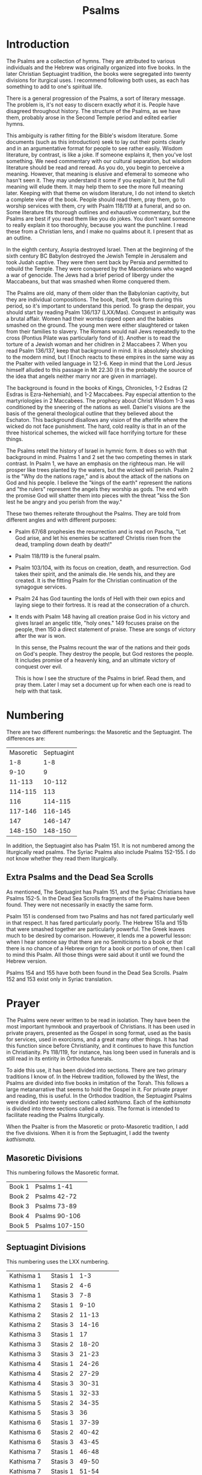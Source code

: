 #+TITLE: Psalms

* Introduction

  The Psalms are a collection of hymns. They are attributed to various individuals and the Hebrew was originally organized into five books. In the later Christian Septuagint tradition, the books were segregated into twenty divisions for iturgical uses. I recommend following both uses, as each has something to add to one's spiritual life.

  There is a general progression of the Psalms, a sort of literary message. The problem is, it's not easy to discern exactly /what/ it is. People have disagreed throughout history. The structure of the Psalms, as we have them, probably arose in the Second Temple period and edited earlier hymns.

  This ambiguity is rather fitting for the Bible's wisdom literature. Some documents (such as this introduction) seek to lay out their points clearly and in an argumentative format for people to see rather easily. Wisdom literature, by contrast, is like a joke. If someone explains it, then you've lost something. We need commentary with our cultural separation, but wisdom literature should be read and reread. As you do, you begin to perceive a meaning. However, that meaning is elusive and efemeral to someone who hasn't seen it. They may understand it some if you explain it, but the full meaning will elude them. It may help them to see the more full meaning later. Keeping with that theme on wisdom literature, I do not intend to sketch a complete view of the book. People should read them, pray them, go to worship services with them, cry with Psalm 118/119 at a funeral, and so on. Some literature fits thorough outlines and exhaustive commentary, but the Psalms are best if you read them like you do jokes. You don't want someone to really explain it too thoroughly, because you want the punchline. I read these from a Christian lens, and I make no qualms about it. I present that as an outline.

  In the eighth century, Assyria destroyed Israel. Then at the beginning of the sixth century BC Babylon destroyed the Jewish Temple in Jerusalem and took Judah captive. They were then sent back by Persia and permitted to rebuild the Temple. They were conquered by the Macedonians who waged a war of genocide. The Jews had a brief period of libergy under the Maccabeans, but that was smashed when Rome conquered them.

  The Psalms are old, many of them older than the Babylonian captivity, but they are individual compositions. The book, itself, took form during this period, so it's important to understand this period. To grasp the despair, you should start by reading Psalm 136/137 (LXX/Mas). Conquest in antiquity was a brutal affair. Women had their wombs ripped open and the babies smashed on the ground. The young men were either slaughtered or taken from their families to slavery. The Romans would nail Jews repeatedly to the cross (Pontius Pilate was particularly fond of it). Another is to read the torture of a Jewish woman and her chidlren in 2 Maccabees 7. When you read Psalm 136/137, keep that background in mind. It is absolutely shocking to the modern mind, but I Enoch reacts to these empires in the same way as the Psalter with veiled language in 12.1-6. Keep in mind that the Lord Jesus himself alluded to this passage in Mt 22.30 (it is the probably the source of the idea that angels neither marry nor are given in marriage).

    The background is found in the books of Kings, Chronicles, 1-2 Esdras (2 Esdras is Ezra-Nehemiah), and 1-2 Maccabees. Pay especial attention to the martyriologies in 2 Maccabees. The prophecy about Christ Wisdom 1-3 was conditioned by the sneering of the nations as well. Daniel's visions are the basis of the general theological outline that they believed about the Eschaton. This background disallows any vision of the afterlife where the wicked do not face punishment. The hard, cold reality is that in an of the three historical schemes, the wicked will face horrifying torture for these things.

    The Psalms retell the history of Israel in hymnic form. It does so with that background in mind. Psalms 1 and 2 set the two competing themes in stark contrast. In Psalm 1, we have an emphasis on the righteous man. He will prosper like trees planted by the waters, but the wicked will perish. Psalm 2 is the "Why do the nations rage," and is about the attack of the nations on God and his people. I believe the "kings of the earth" represent the nations and "the rulers" represent the angels they worship as gods. The end with the promise God will shatter them into pieces with the threat "kiss the Son lest he be angry and you perish from the way."

    These two themes reiterate throughout the Psalms. They are told from different angles and with different purposes:

    - Psalm 67/68 prophesies the resurrection and is read on Pascha, "Let God arise, and let his enemies be scattered! Christis risen from the dead, trampling down death by death!"
    - Psalm 118/119 is the funeral psalm.
    - Psalm 103/104, with its focus on creation, death, and resurrection. God takes their spirit, and the animals die. He sends his, and they are created. It is the fitting Psalm for the Christian continuation of the synagogue services.
    - Psalm 24 has God taunting the lords of Hell with their own epics and laying siege to their fortress. It is read at the consecration of a church.
    - It ends with Psalm 148 having all creation praise God in his victory and gives Israel an angelic title, "holy ones." 149 focuses praise on the people, then 150 a direct statement of praise. These are songs of victory after the war is won.

      In this sense, the Psalms recount the war of the nations and their gods on God's people. They destroy the people, but God restores the people. It includes promise of a heavenly king, and an ultimate victory of conquest over evil.

      This is how I see the structure of the Psalms in brief. Read them, and pray them. Later I may set a document up for when each one is read to help with that task.

* Numbering

  There are two different numberings: the Masoretic and the Septuagint. The differences are:

  |-----------+------------|
  | Masoretic | Septuagint |
  |       1-8 |        1-8 |
  |      9-10 |          9 |
  |    11-113 |     10-112 |
  |   114-115 |        113 |
  |       116 |    114-115 |
  |   117-146 |    116-145 |
  |       147 |    146-147 |
  |   148-150 |    148-150 |
  |-----------+------------|

  In addition, the Septuagint also has Psalm 151. It is not numbered among the liturgically read psalms. The Syriac Psalms also include Psalms 152-155. I do not know whether they read them liturgically.

** Extra Psalms and the Dead Sea Scrolls

   As mentioned, The Septuagint has Psalm 151, and the Syriac Christians have Psalms 152-5. In the Dead Sea Scrolls fragments of the Psalms have been found. They were not necessarily in exactly the same form.
   
   Psalm 151 is condensed from two Psalms and has not fared particularly well in that respect. It has fared particularly poorly. The Hebrew 151a and 151b that were smashed together are particularly powerful. The Greek leaves much to be desired by comarison. However, it lends me a powerful lesson: when I hear somone say that there are no Semiticisms to a book or that there is no chance of a Hebrew orign for a book or portion of one, then I call to mind this Psalm. All those things were said about it until we found the Hebrew version.

   Psalms 154 and 155 have both been found in the Dead Sea Scrolls. Psalm 152 and 153 exist only in Syriac translation.
   
* Prayer

The Psalms were never written to be read in isolation. They have been the most important hymnbook and prayerbook of Christians. It has been used in private prayers, presented as the Gospel in song format, used as the basis for services, used in exorcisms, and a great many other things. It has had this function since before Christianity, and it continues to have this function in Christianity. Ps 118/119, for instance, has long been used in funerals and is still read in its entirity in Orthodox funerals.

To aide this use, it has been divided into sections. There are two primary traditions I know of. In the Hebrew tradition, followed by the West, the Psalms are divided into five books in imitation of the Torah. This follows a large metanarrative that seems to hold the Gospel in it. For private prayer and reading, this is useful. In the Orthodox tradition, the Septuagint Psalms were divided into twenty sections called /kathisma/. Each of the /kathismata/ is divided into three sections called a /stasis/. The format is intended to facilitate reading the Psalms liturgically.

When the Psalter is from the Masoretic or proto-Masoretic tradition, I add the five divisions. When it is from the Septuagint, I add the twenty /kathismata/.

** Masoretic Divisions
   This numbering follows the Masoretic format.
   |----------+----------------|
   | Book 1   | Psalms 1-41    |
   | Book 2   | Psalms 42-72   |
   | Book 3   | Psalms 73-89   |
   | Book 4   | Psalms 90-106  |
   | Book 5   | Psalms 107-150 |

** Septuagint Divisions
   This numbering uses the LXX numbering.
   |-------------+-----------+------------|
   | Kathisma 1  | Stasis 1  |        1-3 |
   | Kathisma 1  | Stasis 2  |        4-6 |
   | Kathisma 1  | Stasis 3  |        7-8 |
   | Kathisma 2  | Stasis 1  |       9-10 |
   | Kathisma 2  | Stasis 2  |      11-13 |
   | Kathisma 2  | Stasis 3  |      14-16 |
   | Kathisma 3  | Stasis 1  |         17 |
   | Kathisma 3  | Stasis 2  |      18-20 |
   | Kathisma 3  | Stasis 3  |      21-23 |
   | Kathisma 4  | Stasis  1 |      24-26 |
   | Kathisma 4  | Stasis  2 |      27-29 |
   | Kathisma 4  | Stasis  3 |      30-31 |
   | Kathisma 5  | Stasis 1  |      32-33 |
   | Kathisma 5  | Stasis 2  |      34-35 |
   | Kathisma 5  | Stasis 3  |         36 |
   | Kathisma 6  | Stasis 1  |      37-39 |
   | Kathisma 6  | Stasis 2  |      40-42 |
   | Kathisma 6  | Stasis 3  |      43-45 |
   | Kathisma 7  | Stasis 1  |      46-48 |
   | Kathisma 7  | Stasis 3  |      49-50 |
   | Kathisma 7  | Stasis 1  |      51-54 |
   | Kathisma 8  | Stasis 2  |      55-57 |
   | Kathisma 8  | Stasis 3  |      58-60 |
   | Kathisma 8  | Stasis 1  |      61-63 |
   | Kathisma 9  | Stasis 2  |      64-66 |
   | Kathisma 9  | Stasis 3  |         67 |
   | Kathisma 9  | Stasis 1  |      68-69 |
   | Kathisma 10 | Stasis 2  |      70-71 |
   | Kathisma 10 | Stasis 2  |      72-73 |
   | Kathisma 10 | Stasis 3  |      74-76 |
   | Kathisma 11 | Stasis 1  |         77 |
   | Kathisma 11 | Stasis 2  |      78-80 |
   | Kathisma 11 | Stasis 3  |      81-84 |
   | Kathisma 12 | Stasis 1  |      85-87 |
   | Kathisma 12 | Stasis 2  |         88 |
   | Kathisma 12 | Stasis 3  |      89-90 |
   | Kathisma 13 | Stasis 1  |      91-93 |
   | Kathisma 13 | Stasis 2  |      94-96 |
   | Kathisma 13 | Stasis 3  |     97-100 |
   | Kathisma 14 | Stasis 1  |    101-102 |
   | Kathisma 14 | Stasis 2  |        103 |
   | Kathisma 14 | Stasis 3  |        104 |
   | Kathisma 15 | Stasis 1  |        105 |
   | Kathisma 15 | Stasis 2  |        106 |
   | Kathisma 15 | Stasis 3  |    107-108 |
   | Kathisma 16 | Stasis 1  |    109-111 |
   | Kathisma 16 | Stasis 2  |    112-114 |
   | Kathisma 16 | Stasis 3  |    115-117 |
   | Kathisma 17 | Stasis 1  |   118.1-72 |
   | Kathisma 17 | Stasis 2  | 118.73-131 |
   | Kathisma 17 | Stasis 3  | 118.132ff. |
   | Kathisma 18 | Stasis 1  |    119-123 |
   | Kathisma 18 | Stasis 2  |    124-128 |
   | Kathisma 18 | Stasis 3  |    129-133 |
   | Kathisma 19 | Stasis 1  |    134-136 |
   | Kathisma 19 | Stasis 2  |    137-139 |
   | Kathisma 19 | Stasis 3  |    140-142 |
   | Kathisma 20 | Stasis 1  |    143-144 |
   | Kathisma 20 | Stasis 2  |    145-147 |
   | Kathisma 20 | Stasis 3  |    148-150 |

   Psalm 151 is not read in the prayer cycle.
